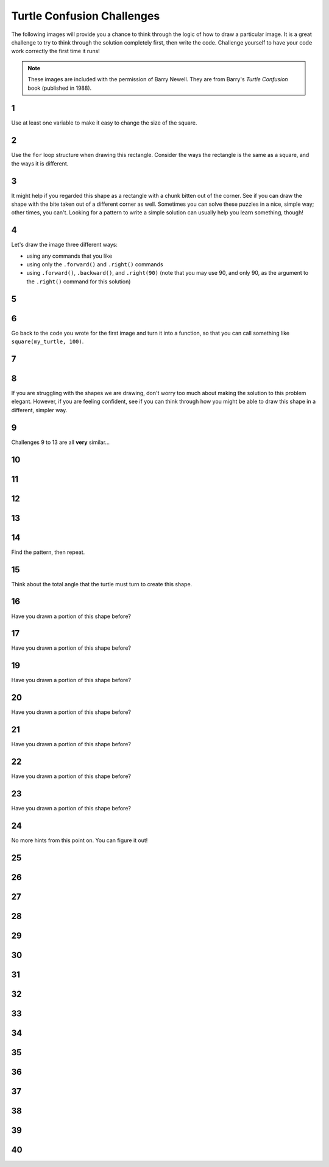 .. qnum::
   :prefix: turtle-confusion
   :start: 1


.. _turtle_confusion:

Turtle Confusion Challenges
============================

The following images will provide you a chance to think through the logic of how to draw a particular image. It is a great challenge to try to think through the solution completely first, then write the code. Challenge yourself to have your code work correctly the first time it runs!

.. note:: These images are included with the permission of Barry Newell. They are from Barry's *Turtle Confusion* book (published in 1988). 


1
---

.. image:: images/confusion-1.png


Use at least one variable to make it easy to change the size of the square.

.. activecode:: turtle_confusion_1
    :nocodelens:

    import turtle

2
---

.. image:: images/confusion-2.png


Use the ``for`` loop structure when drawing this rectangle. Consider the ways the rectangle is the same as a square, and the ways it is different. 


.. activecode:: turtle_confusion_2
    :nocodelens:

    import turtle


3
---

.. image:: images/confusion-3.png

It might help if you regarded this shape as a rectangle with a chunk bitten out of the corner. See if you can draw the shape with the bite taken out of a different corner as well. Sometimes you can solve these puzzles in a nice, simple way; other times, you can't. Looking for a pattern to write a simple solution can usually help you learn something, though!

.. activecode:: turtle_confusion_3
    :nocodelens:

    import turtle


4
---

.. image:: images/confusion-4.png

Let's draw the image three different ways:

- using any commands that you like
- using only the ``.forward()`` and ``.right()`` commands
- using ``.forward()``, ``.backward()``, and ``.right(90)`` (note that you may use 90, and only 90, as the argument to the ``.right()`` command for this solution)

.. activecode:: turtle_confusion_4_2
    :nocodelens:

    import turtle


5
---

.. image:: images/confusion-5.png

    
.. activecode:: turtle_confusion_5
    :nocodelens:

    import turtle


6
---

.. image:: images/confusion-6.png

Go back to the code you wrote for the first image and turn it into a function, so that you can call something like ``square(my_turtle, 100)``.


.. activecode:: turtle_confusion_6
    :nocodelens:

    import turtle


7
---

.. image:: images/confusion-7.png

.. activecode:: turtle_confusion_7
    :nocodelens:

    import turtle


8
---

.. image:: images/confusion-8.png

If you are struggling with the shapes we are drawing, don't worry too much about making the solution to this problem elegant. However, if you are feeling confident, see if you can think through how you might be able to draw this shape in a different, simpler way.

.. activecode:: turtle_confusion_8
    :nocodelens:

    import turtle


9
---

.. image:: images/confusion-9.png

Challenges 9 to 13 are all **very** similar...

.. activecode:: turtle_confusion_9
    :nocodelens:

    import turtle


10
---

.. image:: images/confusion-10.png

.. activecode:: turtle_confusion_10
    :nocodelens:

    import turtle



11
---

.. image:: images/confusion-11.png

.. activecode:: turtle_confusion_11
    :nocodelens:

    import turtle



12
---

.. image:: images/confusion-12.png

.. activecode:: turtle_confusion_12
    :nocodelens:

    import turtle



13
---

.. image:: images/confusion-13.png

.. activecode:: turtle_confusion_13
    :nocodelens:

    import turtle



14
---

.. image:: images/confusion-14.png

Find the pattern, then repeat.

.. activecode:: turtle_confusion_14
    :nocodelens:

    import turtle


15
---

.. image:: images/confusion-15.png

Think about the total angle that the turtle must turn to create this shape.

.. activecode:: turtle_confusion_15
    :nocodelens:

    import turtle



16
---

.. image:: images/confusion-16.png

Have you drawn a portion of this shape before?

.. activecode:: turtle_confusion_16
    :nocodelens:

    import turtle



17
---

.. image:: images/confusion-17.png

Have you drawn a portion of this shape before?

.. activecode:: turtle_confusion_17
    :nocodelens:

    import turtle




19
---

.. image:: images/confusion-19.png

Have you drawn a portion of this shape before?

.. activecode:: turtle_confusion_19
    :nocodelens:

    import turtle



20
---

.. image:: images/confusion-20.png

Have you drawn a portion of this shape before?

.. activecode:: turtle_confusion_20
    :nocodelens:

    import turtle



21
---

.. image:: images/confusion-21.png

Have you drawn a portion of this shape before?

.. activecode:: turtle_confusion_21
    :nocodelens:

    import turtle



22
---

.. image:: images/confusion-22.png

Have you drawn a portion of this shape before?

.. activecode:: turtle_confusion_22
    :nocodelens:

    import turtle



23
---

.. image:: images/confusion-23.png

Have you drawn a portion of this shape before?

.. activecode:: turtle_confusion_23
    :nocodelens:

    import turtle



24
---

.. image:: images/confusion-24.png

No more hints from this point on. You can figure it out!

.. activecode:: turtle_confusion_24
    :nocodelens:

    import turtle



25
---

.. image:: images/confusion-25.png

.. activecode:: turtle_confusion_25
    :nocodelens:

    import turtle



26
---

.. image:: images/confusion-26.png

.. activecode:: turtle_confusion_26
    :nocodelens:

    import turtle



27
---

.. image:: images/confusion-27.png

.. activecode:: turtle_confusion_27
    :nocodelens:

    import turtle



28
---

.. image:: images/confusion-28.png

.. activecode:: turtle_confusion_28
    :nocodelens:

    import turtle



29
---

.. image:: images/confusion-29.png

.. activecode:: turtle_confusion_29
    :nocodelens:

    import turtle



30
---

.. image:: images/confusion-30.png

.. activecode:: turtle_confusion_30
    :nocodelens:

    import turtle



31
---

.. image:: images/confusion-31.png

.. activecode:: turtle_confusion_31
    :nocodelens:

    import turtle



32
---

.. image:: images/confusion-32.png

.. activecode:: turtle_confusion_32
    :nocodelens:

    import turtle



33
---

.. image:: images/confusion-33.png

.. activecode:: turtle_confusion_33
    :nocodelens:

    import turtle



34
---

.. image:: images/confusion-34.png

.. activecode:: turtle_confusion_34
    :nocodelens:

    import turtle



35
---

.. image:: images/confusion-35.png

.. activecode:: turtle_confusion_35
    :nocodelens:

    import turtle



36
---

.. image:: images/confusion-36.png

.. activecode:: turtle_confusion_36
    :nocodelens:

    import turtle



37
---

.. image:: images/confusion-37.png

.. activecode:: turtle_confusion_37
    :nocodelens:

    import turtle



38
---

.. image:: images/confusion-38.png

.. activecode:: turtle_confusion_38
    :nocodelens:

    import turtle



39
---

.. image:: images/confusion-39.png

.. activecode:: turtle_confusion_39
    :nocodelens:

    import turtle



40
---

.. image:: images/confusion-40.png

.. activecode:: turtle_confusion_40
    :nocodelens:

    import turtle










